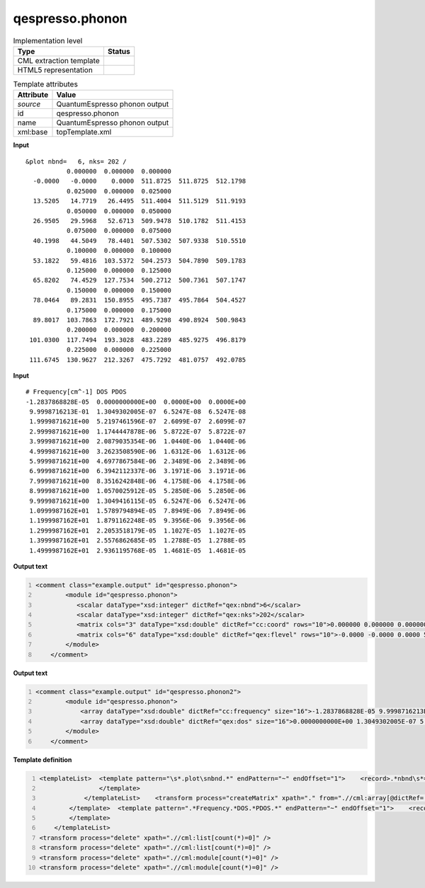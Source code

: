 .. _qespresso.phonon-d3e61186:

qespresso.phonon
================

.. table:: Implementation level

   +----------------------------------------------------------------------------------------------------------------------------+----------------------------------------------------------------------------------------------------------------------------+
   | Type                                                                                                                       | Status                                                                                                                     |
   +============================================================================================================================+============================================================================================================================+
   | CML extraction template                                                                                                    | |image1|                                                                                                                   |
   +----------------------------------------------------------------------------------------------------------------------------+----------------------------------------------------------------------------------------------------------------------------+
   | HTML5 representation                                                                                                       | |image2|                                                                                                                   |
   +----------------------------------------------------------------------------------------------------------------------------+----------------------------------------------------------------------------------------------------------------------------+

.. table:: Template attributes

   +----------------------------------------------------------------------------------------------------------------------------+----------------------------------------------------------------------------------------------------------------------------+
   | Attribute                                                                                                                  | Value                                                                                                                      |
   +============================================================================================================================+============================================================================================================================+
   | *source*                                                                                                                   | QuantumEspresso phonon output                                                                                              |
   +----------------------------------------------------------------------------------------------------------------------------+----------------------------------------------------------------------------------------------------------------------------+
   | id                                                                                                                         | qespresso.phonon                                                                                                           |
   +----------------------------------------------------------------------------------------------------------------------------+----------------------------------------------------------------------------------------------------------------------------+
   | name                                                                                                                       | QuantumEspresso phonon output                                                                                              |
   +----------------------------------------------------------------------------------------------------------------------------+----------------------------------------------------------------------------------------------------------------------------+
   | xml:base                                                                                                                   | topTemplate.xml                                                                                                            |
   +----------------------------------------------------------------------------------------------------------------------------+----------------------------------------------------------------------------------------------------------------------------+

.. container:: formalpara-title

   **Input**

::

    &plot nbnd=   6, nks= 202 /
               0.000000  0.000000  0.000000
      -0.0000   -0.0000    0.0000  511.8725  511.8725  512.1798
               0.025000  0.000000  0.025000
      13.5205   14.7719   26.4495  511.4004  511.5129  511.9193
               0.050000  0.000000  0.050000
      26.9505   29.5968   52.6713  509.9478  510.1782  511.4153
               0.075000  0.000000  0.075000
      40.1998   44.5049   78.4401  507.5302  507.9338  510.5510
               0.100000  0.000000  0.100000
      53.1822   59.4816  103.5372  504.2573  504.7890  509.1783
               0.125000  0.000000  0.125000
      65.8202   74.4529  127.7534  500.2712  500.7361  507.1747
               0.150000  0.000000  0.150000
      78.0464   89.2831  150.8955  495.7387  495.7864  504.4527
               0.175000  0.000000  0.175000
      89.8017  103.7863  172.7921  489.9298  490.8924  500.9843
               0.200000  0.000000  0.200000
     101.0300  117.7494  193.3028  483.2289  485.9275  496.8179
               0.225000  0.000000  0.225000
     111.6745  130.9627  212.3267  475.7292  481.0757  492.0785                
       

.. container:: formalpara-title

   **Input**

::

    # Frequency[cm^-1] DOS PDOS
    -1.2837868828E-05  0.0000000000E+00  0.0000E+00  0.0000E+00
     9.9998716213E-01  1.3049302005E-07  6.5247E-08  6.5247E-08
     1.9999871621E+00  5.2197461596E-07  2.6099E-07  2.6099E-07
     2.9999871621E+00  1.1744447878E-06  5.8722E-07  5.8722E-07
     3.9999871621E+00  2.0879035354E-06  1.0440E-06  1.0440E-06
     4.9999871621E+00  3.2623508590E-06  1.6312E-06  1.6312E-06
     5.9999871621E+00  4.6977867584E-06  2.3489E-06  2.3489E-06
     6.9999871621E+00  6.3942112337E-06  3.1971E-06  3.1971E-06
     7.9999871621E+00  8.3516242848E-06  4.1758E-06  4.1758E-06
     8.9999871621E+00  1.0570025912E-05  5.2850E-06  5.2850E-06
     9.9999871621E+00  1.3049416115E-05  6.5247E-06  6.5247E-06
     1.0999987162E+01  1.5789794894E-05  7.8949E-06  7.8949E-06
     1.1999987162E+01  1.8791162248E-05  9.3956E-06  9.3956E-06
     1.2999987162E+01  2.2053518179E-05  1.1027E-05  1.1027E-05
     1.3999987162E+01  2.5576862685E-05  1.2788E-05  1.2788E-05
     1.4999987162E+01  2.9361195768E-05  1.4681E-05  1.4681E-05
       

.. container:: formalpara-title

   **Output text**

.. code:: xml
   :number-lines:

   <comment class="example.output" id="qespresso.phonon">
           <module id="qespresso.phonon">
              <scalar dataType="xsd:integer" dictRef="qex:nbnd">6</scalar>
              <scalar dataType="xsd:integer" dictRef="qex:nks">202</scalar>
              <matrix cols="3" dataType="xsd:double" dictRef="cc:coord" rows="10">0.000000 0.000000 0.000000 0.025000 0.000000 0.025000 0.050000 0.000000 0.050000 0.075000 0.000000 0.075000 0.100000 0.000000 0.100000 0.125000 0.000000 0.125000 0.150000 0.000000 0.150000 0.175000 0.000000 0.175000 0.200000 0.000000 0.200000 0.225000 0.000000 0.225000</matrix>
              <matrix cols="6" dataType="xsd:double" dictRef="qex:flevel" rows="10">-0.0000 -0.0000 0.0000 511.8725 511.8725 512.1798 13.5205 14.7719 26.4495 511.4004 511.5129 511.9193 26.9505 29.5968 52.6713 509.9478 510.1782 511.4153 40.1998 44.5049 78.4401 507.5302 507.9338 510.5510 53.1822 59.4816 103.5372 504.2573 504.7890 509.1783 65.8202 74.4529 127.7534 500.2712 500.7361 507.1747 78.0464 89.2831 150.8955 495.7387 495.7864 504.4527 89.8017 103.7863 172.7921 489.9298 490.8924 500.9843 101.0300 117.7494 193.3028 483.2289 485.9275 496.8179 111.6745 130.9627 212.3267 475.7292 481.0757 492.0785</matrix>
           </module>
       </comment>

.. container:: formalpara-title

   **Output text**

.. code:: xml
   :number-lines:

   <comment class="example.output" id="qespresso.phonon2">
           <module id="qespresso.phonon">
               <array dataType="xsd:double" dictRef="cc:frequency" size="16">-1.2837868828E-05 9.9998716213E-01 1.9999871621E+00 2.9999871621E+00 3.9999871621E+00 4.9999871621E+00 5.9999871621E+00 6.9999871621E+00 7.9999871621E+00 8.9999871621E+00 9.9999871621E+00 1.0999987162E+01 1.1999987162E+01 1.2999987162E+01 1.3999987162E+01 1.4999987162E+01</array>
               <array dataType="xsd:double" dictRef="qex:dos" size="16">0.0000000000E+00 1.3049302005E-07 5.2197461596E-07 1.1744447878E-06 2.0879035354E-06 3.2623508590E-06 4.6977867584E-06 6.3942112337E-06 8.3516242848E-06 1.0570025912E-05 1.3049416115E-05 1.5789794894E-05 1.8791162248E-05 2.2053518179E-05 2.5576862685E-05 2.9361195768E-05</array>
           </module>
       </comment>

.. container:: formalpara-title

   **Template definition**

.. code:: xml
   :number-lines:

   <templateList>  <template pattern="\s*.plot\snbnd.*" endPattern="~" endOffset="1">    <record>.*nbnd\s*={I, qex:nbnd},\s*nks\s*={I, qex:nks}.*</record>    <templateList>      <template pattern="\s{9,}\S+.*" endPattern="\s{9,}\S+.*" endPattern2="~" repeat="*">        <record id="kpoint">{3F,cc:coord}</record>        <record repeat="*" makeArray="true" id="energy">{1_10F,qex:flevel}</record>        <transform process="move" xpath=".//cml:array[@dictRef='qex:benergy']" to=".//cml:list[@cmlx:templateRef='kpoint']" />
                   </template>           
               </templateList>    <transform process="createMatrix" xpath="." from=".//cml:array[@dictRef='cc:coord']" dictRef="cc:coord" />    <transform process="createMatrix" xpath="." from=".//cml:array[@dictRef='qex:flevel']" dictRef="qex:flevel" />    <transform process="pullup" xpath=".//cml:scalar" repeat="3" />    <transform process="pullup" xpath=".//cml:matrix" repeat="3" />     
           </template>  <template pattern=".*Frequency.*DOS.*PDOS.*" endPattern="~" endOffset="1">    <record />    <record repeat="*" makeArray="true">{E,cc:frequency}{E,qex:dos}.*</record>    <transform process="pullup" xpath=".//cml:array" repeat="2" />
           </template>           
       </templateList>
   <transform process="delete" xpath=".//cml:list[count(*)=0]" />
   <transform process="delete" xpath=".//cml:list[count(*)=0]" />
   <transform process="delete" xpath=".//cml:module[count(*)=0]" />
   <transform process="delete" xpath=".//cml:module[count(*)=0]" />

.. |image1| image:: ../../imgs/Total.png
.. |image2| image:: ../../imgs/Total.png
